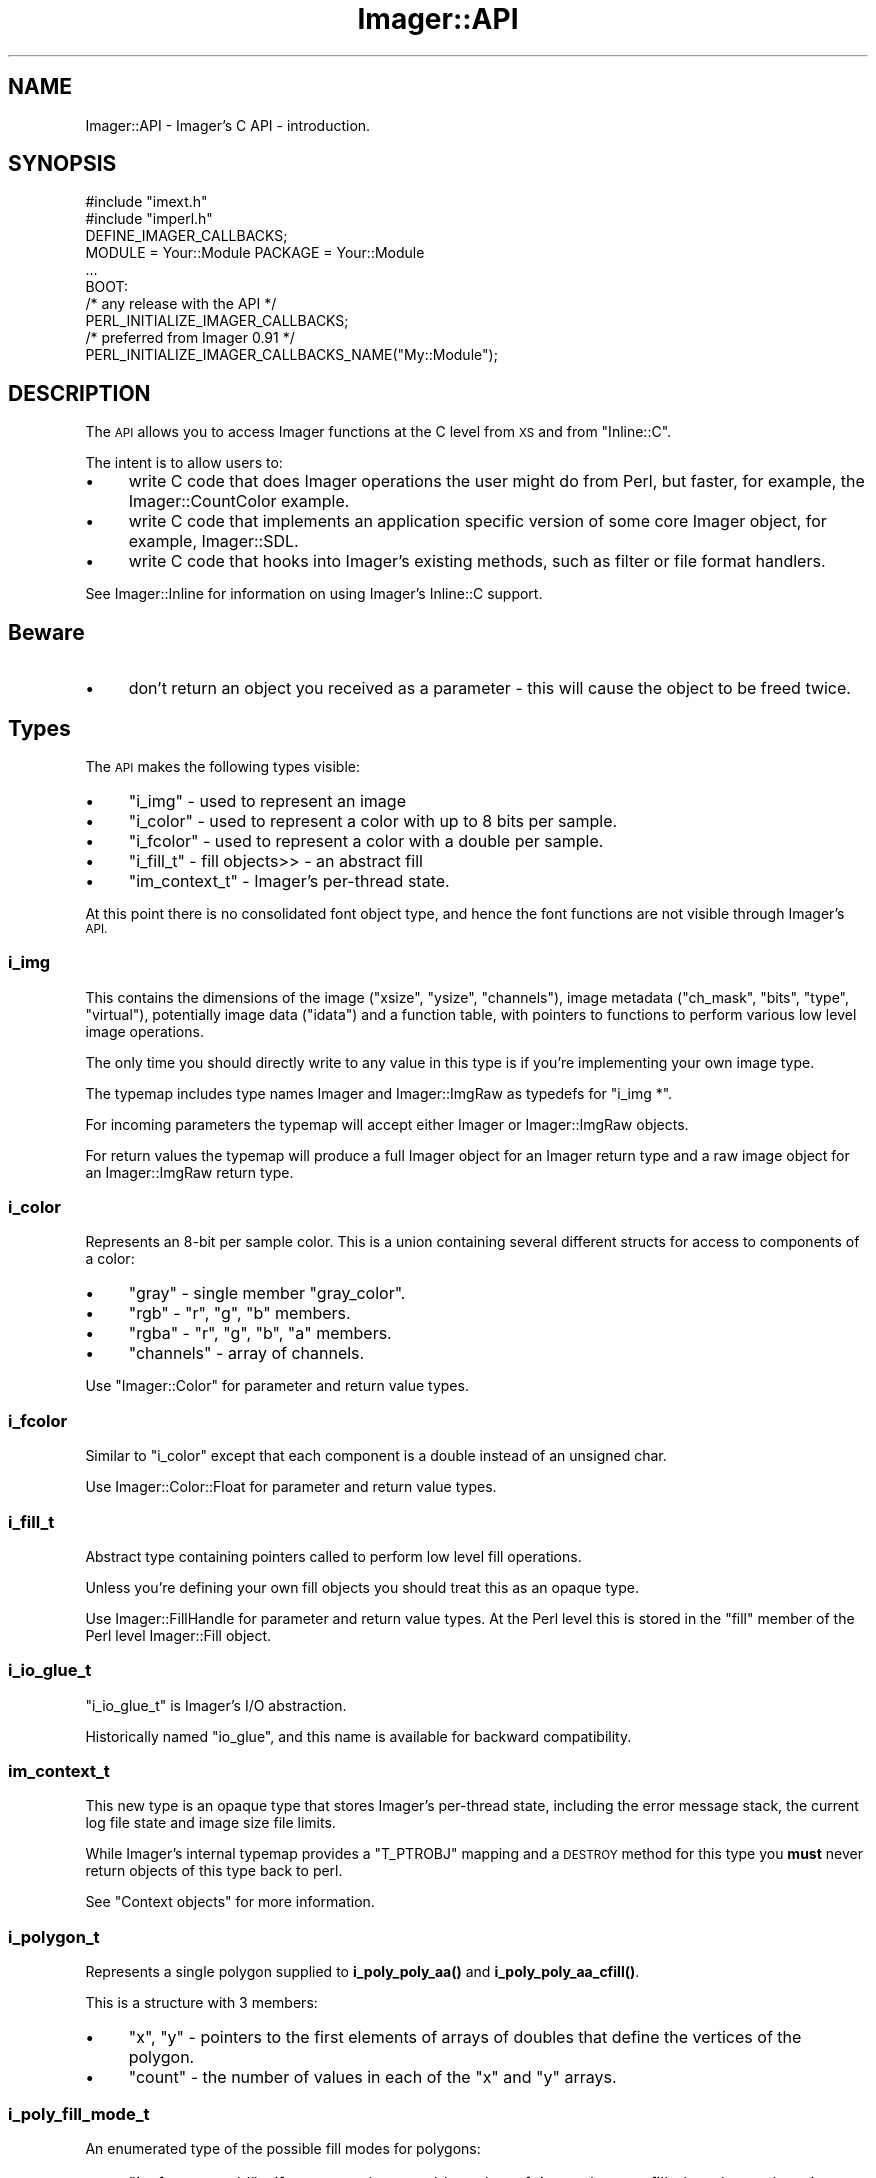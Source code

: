 .\" Automatically generated by Pod::Man 4.14 (Pod::Simple 3.40)
.\"
.\" Standard preamble:
.\" ========================================================================
.de Sp \" Vertical space (when we can't use .PP)
.if t .sp .5v
.if n .sp
..
.de Vb \" Begin verbatim text
.ft CW
.nf
.ne \\$1
..
.de Ve \" End verbatim text
.ft R
.fi
..
.\" Set up some character translations and predefined strings.  \*(-- will
.\" give an unbreakable dash, \*(PI will give pi, \*(L" will give a left
.\" double quote, and \*(R" will give a right double quote.  \*(C+ will
.\" give a nicer C++.  Capital omega is used to do unbreakable dashes and
.\" therefore won't be available.  \*(C` and \*(C' expand to `' in nroff,
.\" nothing in troff, for use with C<>.
.tr \(*W-
.ds C+ C\v'-.1v'\h'-1p'\s-2+\h'-1p'+\s0\v'.1v'\h'-1p'
.ie n \{\
.    ds -- \(*W-
.    ds PI pi
.    if (\n(.H=4u)&(1m=24u) .ds -- \(*W\h'-12u'\(*W\h'-12u'-\" diablo 10 pitch
.    if (\n(.H=4u)&(1m=20u) .ds -- \(*W\h'-12u'\(*W\h'-8u'-\"  diablo 12 pitch
.    ds L" ""
.    ds R" ""
.    ds C` ""
.    ds C' ""
'br\}
.el\{\
.    ds -- \|\(em\|
.    ds PI \(*p
.    ds L" ``
.    ds R" ''
.    ds C`
.    ds C'
'br\}
.\"
.\" Escape single quotes in literal strings from groff's Unicode transform.
.ie \n(.g .ds Aq \(aq
.el       .ds Aq '
.\"
.\" If the F register is >0, we'll generate index entries on stderr for
.\" titles (.TH), headers (.SH), subsections (.SS), items (.Ip), and index
.\" entries marked with X<> in POD.  Of course, you'll have to process the
.\" output yourself in some meaningful fashion.
.\"
.\" Avoid warning from groff about undefined register 'F'.
.de IX
..
.nr rF 0
.if \n(.g .if rF .nr rF 1
.if (\n(rF:(\n(.g==0)) \{\
.    if \nF \{\
.        de IX
.        tm Index:\\$1\t\\n%\t"\\$2"
..
.        if !\nF==2 \{\
.            nr % 0
.            nr F 2
.        \}
.    \}
.\}
.rr rF
.\" ========================================================================
.\"
.IX Title "Imager::API 3"
.TH Imager::API 3 "2015-01-25" "perl v5.32.0" "User Contributed Perl Documentation"
.\" For nroff, turn off justification.  Always turn off hyphenation; it makes
.\" way too many mistakes in technical documents.
.if n .ad l
.nh
.SH "NAME"
Imager::API \- Imager's C API \- introduction.
.SH "SYNOPSIS"
.IX Header "SYNOPSIS"
.Vb 2
\&  #include "imext.h"
\&  #include "imperl.h"
\&
\&  DEFINE_IMAGER_CALLBACKS;
\&
\&  MODULE = Your::Module  PACKAGE = Your::Module
\&
\&  ...
\&
\&  BOOT:
\&    /* any release with the API */
\&    PERL_INITIALIZE_IMAGER_CALLBACKS;
\&    /* preferred from Imager 0.91 */
\&    PERL_INITIALIZE_IMAGER_CALLBACKS_NAME("My::Module");
.Ve
.SH "DESCRIPTION"
.IX Header "DESCRIPTION"
The \s-1API\s0 allows you to access Imager functions at the C level from \s-1XS\s0
and from \f(CW\*(C`Inline::C\*(C'\fR.
.PP
The intent is to allow users to:
.IP "\(bu" 4
write C code that does Imager operations the user might do from Perl,
but faster, for example, the Imager::CountColor example.
.IP "\(bu" 4
write C code that implements an application specific version of some
core Imager object, for example, Imager::SDL.
.IP "\(bu" 4
write C code that hooks into Imager's existing methods, such as filter
or file format handlers.
.PP
See Imager::Inline for information on using Imager's Inline::C
support.
.SH "Beware"
.IX Header "Beware"
.IP "\(bu" 4
don't return an object you received as a parameter \- this will cause
the object to be freed twice.
.SH "Types"
.IX Header "Types"
The \s-1API\s0 makes the following types visible:
.IP "\(bu" 4
\&\*(L"i_img\*(R" \- used to represent an image
.IP "\(bu" 4
\&\*(L"i_color\*(R" \- used to represent a color with up
to 8 bits per sample.
.IP "\(bu" 4
\&\*(L"i_fcolor\*(R" \- used to represent
a color with a double per sample.
.IP "\(bu" 4
\&\*(L"i_fill_t\*(R" \- fill objects>> \- an abstract fill
.IP "\(bu" 4
\&\*(L"im_context_t\*(R" \- Imager's per-thread state.
.PP
At this point there is no consolidated font object type, and hence the
font functions are not visible through Imager's \s-1API.\s0
.SS "i_img"
.IX Subsection "i_img"
This contains the dimensions of the image (\f(CW\*(C`xsize\*(C'\fR, \f(CW\*(C`ysize\*(C'\fR,
\&\f(CW\*(C`channels\*(C'\fR), image metadata (\f(CW\*(C`ch_mask\*(C'\fR, \f(CW\*(C`bits\*(C'\fR, \f(CW\*(C`type\*(C'\fR,
\&\f(CW\*(C`virtual\*(C'\fR), potentially image data (\f(CW\*(C`idata\*(C'\fR) and a function table,
with pointers to functions to perform various low level image
operations.
.PP
The only time you should directly write to any value in this type is
if you're implementing your own image type.
.PP
The typemap includes type names Imager and Imager::ImgRaw as typedefs
for \f(CW\*(C`i_img *\*(C'\fR.
.PP
For incoming parameters the typemap will accept either Imager or
Imager::ImgRaw objects.
.PP
For return values the typemap will produce a full Imager object for an
Imager return type and a raw image object for an Imager::ImgRaw return
type.
.SS "i_color"
.IX Subsection "i_color"
Represents an 8\-bit per sample color.  This is a union containing
several different structs for access to components of a color:
.IP "\(bu" 4
\&\f(CW\*(C`gray\*(C'\fR \- single member \f(CW\*(C`gray_color\*(C'\fR.
.IP "\(bu" 4
\&\f(CW\*(C`rgb\*(C'\fR \- \f(CW\*(C`r\*(C'\fR, \f(CW\*(C`g\*(C'\fR, \f(CW\*(C`b\*(C'\fR members.
.IP "\(bu" 4
\&\f(CW\*(C`rgba\*(C'\fR \- \f(CW\*(C`r\*(C'\fR, \f(CW\*(C`g\*(C'\fR, \f(CW\*(C`b\*(C'\fR, \f(CW\*(C`a\*(C'\fR members.
.IP "\(bu" 4
\&\f(CW\*(C`channels\*(C'\fR \- array of channels.
.PP
Use \f(CW\*(C`Imager::Color\*(C'\fR for parameter and return value types.
.SS "i_fcolor"
.IX Subsection "i_fcolor"
Similar to \f(CW\*(C`i_color\*(C'\fR except that each component is a double instead of
an unsigned char.
.PP
Use Imager::Color::Float for parameter and return value types.
.SS "i_fill_t"
.IX Subsection "i_fill_t"
Abstract type containing pointers called to perform low level fill
operations.
.PP
Unless you're defining your own fill objects you should treat this as
an opaque type.
.PP
Use Imager::FillHandle for parameter and return value types.  At the
Perl level this is stored in the \f(CW\*(C`fill\*(C'\fR member of the Perl level
Imager::Fill object.
.SS "i_io_glue_t"
.IX Subsection "i_io_glue_t"
\&\f(CW\*(C`i_io_glue_t\*(C'\fR is Imager's I/O abstraction.
.PP
Historically named \f(CW\*(C`io_glue\*(C'\fR, and this name is available for backward
compatibility.
.SS "im_context_t"
.IX Subsection "im_context_t"
This new type is an opaque type that stores Imager's per-thread state,
including the error message stack, the current log file state and
image size file limits.
.PP
While Imager's internal typemap provides a \f(CW\*(C`T_PTROBJ\*(C'\fR mapping and a
\&\s-1DESTROY\s0 method for this type you \fBmust\fR never return objects of this
type back to perl.
.PP
See \*(L"Context objects\*(R" for more information.
.SS "i_polygon_t"
.IX Subsection "i_polygon_t"
Represents a single polygon supplied to \fBi_poly_poly_aa()\fR and
\&\fBi_poly_poly_aa_cfill()\fR.
.PP
This is a structure with 3 members:
.IP "\(bu" 4
\&\f(CW\*(C`x\*(C'\fR, \f(CW\*(C`y\*(C'\fR \- pointers to the first elements of arrays of doubles that define
the vertices of the polygon.
.IP "\(bu" 4
\&\f(CW\*(C`count\*(C'\fR \- the number of values in each of the \f(CW\*(C`x\*(C'\fR and \f(CW\*(C`y\*(C'\fR arrays.
.SS "i_poly_fill_mode_t"
.IX Subsection "i_poly_fill_mode_t"
An enumerated type of the possible fill modes for polygons:
.IP "\(bu" 4
\&\f(CW\*(C`i_pfm_evenodd\*(C'\fR \- if areas overlap an odd number of times, they
are filled, and are otherwise unfilled.
.IP "\(bu" 4
\&\f(CW\*(C`i_pfm_nonzero\*(C'\fR \- areas that have an unbalanced clockwise and
anti-clockwise boundary are filled.  This is the same as
\&\f(CW\*(C`WindingRule\*(C'\fR for X and \f(CW\*(C`WINDING\*(C'\fR for Win32 \s-1GDI.\s0
.SH "Create an XS module using the Imager API"
.IX Header "Create an XS module using the Imager API"
.SS "Foo.pm"
.IX Subsection "Foo.pm"
Load Imager:
.PP
.Vb 1
\&  use Imager 0.48;
.Ve
.PP
and bootstrap your \s-1XS\s0 code \- see XSLoader or DynaLoader.
.ie n .SS """Foo.xs"""
.el .SS "\f(CWFoo.xs\fP"
.IX Subsection "Foo.xs"
You'll need the following in your \s-1XS\s0 source:
.IP "\(bu" 4
include the Imager external \s-1API\s0 header, and the perl interface header:
.Sp
.Vb 2
\&  #include "imext.h"
\&  #include "imperl.h"
.Ve
.IP "\(bu" 4
create the variables used to hold the callback table:
.Sp
.Vb 1
\&  DEFINE_IMAGER_CALLBACKS;
.Ve
.IP "\(bu" 4
initialize the callback table in your \f(CW\*(C`BOOT\*(C'\fR code:
.Sp
.Vb 2
\&  BOOT:
\&    PERL_INITIALIZE_IMAGER_CALLBACKS;
.Ve
.Sp
From Imager 0.91 you can supply your module name to improve error
reporting:
.Sp
.Vb 2
\&  BOOT:
\&    PERL_INITIALIZE_IMAGER_CALLBACKS_NAME("My::Module");
.Ve
.SS "foo.c"
.IX Subsection "foo.c"
In any other source files where you want to access the Imager \s-1API,\s0
you'll need to:
.IP "\(bu" 4
include the Imager external \s-1API\s0 header:
.Sp
.Vb 1
\&  #include "imext.h"
.Ve
.ie n .SS """Makefile.PL"""
.el .SS "\f(CWMakefile.PL\fP"
.IX Subsection "Makefile.PL"
If you're creating an \s-1XS\s0 module that depends on Imager's \s-1API\s0 your
\&\f(CW\*(C`Makefile.PL\*(C'\fR will need to do the following:
.IP "\(bu" 4
\&\f(CW\*(C`use Imager::ExtUtils;\*(C'\fR
.IP "\(bu" 4
include Imager's include directory in \s-1INC:\s0
.Sp
.Vb 1
\&  INC => Imager::ExtUtils\->includes
.Ve
.IP "\(bu" 4
use Imager's typemap:
.Sp
.Vb 1
\&  TYPEMAPS => [ Imager::ExtUtils\->typemap ]
.Ve
.IP "\(bu" 4
include Imager 0.48 as a \s-1PREREQ_PM:\s0
.Sp
.Vb 4
\&   PREREQ_PM =>
\&   {
\&    Imager => 0.48,
\&   },
.Ve
.IP "\(bu" 4
Since you use Imager::ExtUtils in \f(CW\*(C`Makefile.PL\*(C'\fR (or \f(CW\*(C`Build.PL\*(C'\fR) you
should include Imager in your configure_requires:
.Sp
.Vb 4
\&   META_MERGE =>
\&   {
\&     configure_requires => { Imager => "0.48" }
\&   },
.Ve
.SH "Context objects"
.IX Header "Context objects"
Starting with Imager 0.93, Imager keeps some state per-thread rather
than storing it in global (or static) variables.  The intent is to
improve support for multi-threaded perl programs.
.PP
For the typical \s-1XS\s0 or Inline::C module using Imager's \s-1API\s0 this won't
matter \- the changes are hidden behind macros and rebuilding your
module should require no source code changes.
.PP
Some operations will be slightly slower, these include:
.IP "\(bu" 4
creating an image
.IP "\(bu" 4
reporting errors
.IP "\(bu" 4
creating I/O objects
.IP "\(bu" 4
setting/getting/testing image file limits
.IP "\(bu" 4
logging
.PP
You can avoid this fairly minor overhead by adding a \f(CW\*(C`#define\*(C'\fR:
.PP
.Vb 1
\&  #define IMAGER_NO_CONTEXT
.Ve
.PP
before including any Imager header files, but you will need to manage
context objects yourself.
.PP
Some functions and macros that are available without
\&\f(CW\*(C`IMAGER_NO_CONTEXT\*(C'\fR are not available with it defined, these are:
.IP "\(bu" 4
\&\fBmm_log()\fR \- to avoid using a different context object for the line
header and the line text you need to use \fBim_log()\fR instead, with a
context object visible in scope.
.ie n .SS """aIMCTX"""
.el .SS "\f(CWaIMCTX\fP"
.IX Subsection "aIMCTX"
With \f(CW\*(C`IMAGER_NO_CONTEXT\*(C'\fR defined, \f(CW\*(C`aIMCTX\*(C'\fR refers to the locally
defined context object, either via one the of the \f(CW\*(C`dIMCTX\*(C'\fR macros or
as a parameter with the \f(CW\*(C`pIMCTX\*(C'\fR macro.
.PP
Without \f(CW\*(C`IMAGER_NO_CONTEXT\*(C'\fR, \f(CW\*(C`aIMCTX\*(C'\fR is a call to
\&\f(CW\*(C`im_get_context()\*(C'\fR which retrieves the context object for the current
thread.
.PP
There is no \f(CW\*(C`aIMCTX_\*(C'\fR macro, any Imager function that can accept a
context parameter always accepts it.
.ie n .SS """pIMCTX"""
.el .SS "\f(CWpIMCTX\fP"
.IX Subsection "pIMCTX"
This macro declares a variable of type \*(L"im_context_t\*(R" that's
accessible via the \f(CW\*(C`aIMCTX\*(C'\fR macro.  This is intended for use as a
parameter declaration for functions:
.PP
.Vb 3
\&  void f(pIMCTX) {
\&    ... use aIMCTX here
\&  }
\&
\&  void g(...) {
\&    ...
\&    f(aIMCTX);
\&  }
.Ve
.ie n .SS """dIMCTX"""
.el .SS "\f(CWdIMCTX\fP"
.IX Subsection "dIMCTX"
Defines a local context variable and initializes it via
\&\fBim_get_context()\fR.
.ie n .SS """dIMCTXim"""
.el .SS "\f(CWdIMCTXim\fP"
.IX Subsection "dIMCTXim"
Defines a local context variable and initializes it from the context
stored in an image object, eg:
.PP
.Vb 4
\&  void f(i_img *im) {
\&    dIMCTXim(im);
\&    ...
\&  }
.Ve
.ie n .SS """dIMCTXio"""
.el .SS "\f(CWdIMCTXio\fP"
.IX Subsection "dIMCTXio"
Defines a local context variable and initializes it from the context
stored in an I/O object object.
.PP
.Vb 4
\&  void f(i_io_glue_t *io) {
\&    dIMCTXio(io);
\&    ...
\&  }
.Ve
.ie n .SS """dIMCTXctx"""
.el .SS "\f(CWdIMCTXctx\fP"
.IX Subsection "dIMCTXctx"
Defines a local context variable accessible via \f(CW\*(C`aIMCTX\*(C'\fR in terms of
an expression you supply:
.PP
.Vb 4
\&  void f(my_object *p) {
\&    dIMCTXctx(p\->context);
\&    ...
\&  }
.Ve
.PP
This can be used to define your own local context macro:
.PP
.Vb 1
\&  #define dIMCTXmine(mine) ((mine)\->context)
\&
\&  void f(my_object *p) {
\&    dIMCTXmine(p);
\&    ...
\&  }
.Ve
.SH "Mutex Functions"
.IX Header "Mutex Functions"
Since some libraries are not thread safe, Imager's \s-1API\s0 includes some
simple mutex functions.
.PP
To create a mutex:
.PP
.Vb 1
\&  i_mutex_t m = i_mutex_new();
.Ve
.PP
To control or lock the mutex:
.PP
.Vb 1
\&  i_mutex_lock(m);
.Ve
.PP
To release or unlock the mutex:
.PP
.Vb 1
\&  i_mutex_unlock(m);
.Ve
.PP
To free any resources used by the mutex:
.PP
.Vb 1
\&  i_mutex_destroy(m);
.Ve
.PP
I most cases where you'd use these functions, your code would create
the mutex in your \s-1BOOT\s0 section, then lock and unlock the mutex as
needed to control access to the library.
.SH "Context slots"
.IX Header "Context slots"
To avoid abstracting the platform \s-1TLS\s0 and thread clean up handling,
Imager provides simple APIs for storing per-context information.
.PP
To allocate a slot:
.PP
.Vb 1
\&  im_slot_t slot = im_context_slot_new(callback)
.Ve
.PP
where callback is a (possibly \s-1NULL\s0) function pointer called when the
context object is destroyed.
.PP
By default, the stored value for a slot is \s-1NULL,\s0 whether for a new
context or for a cloned context.
.PP
To store a value:
.PP
.Vb 1
\&  im_context_slot_set(aIMCTX, slot, somevalue);
.Ve
.PP
where \f(CW\*(C`somevalue\*(C'\fR can be represented as a \f(CW\*(C`void *\*(C'\fR.
.PP
To retrieve the value:
.PP
.Vb 1
\&  value = im_context_slot_get(aIMCTX, slot);
.Ve
.SH "AUTHOR"
.IX Header "AUTHOR"
Tony Cook <tonyc@cpan.org>
.SH "SEE ALSO"
.IX Header "SEE ALSO"
Imager, Imager::ExtUtils, Imager::APIRef, Imager::Inline
